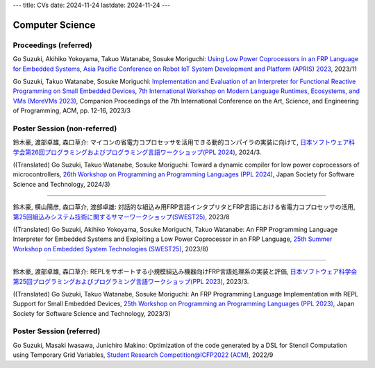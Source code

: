 ---
title: CVs
date: 2024-11-24
lastdate: 2024-11-24
---

Computer Science
==========

Proceedings (referred)
---------------------------

Go Suzuki, Akihiko Yokoyama, Takuo Watanabe, Sosuke Moriguchi: `Using Low Power Coprocessors in an FRP Language for Embedded Systems`_, `Asia Pacific Conference on Robot IoT System Development and Platform (APRIS) 2023`_, 2023/11

Go Suzuki, Takuo Watanabe, Sosuke Moriguchi: `Implementation and Evaluation of an Interpreter for Functional Reactive Programming on Small Embedded Devices`_, `7th International Workshop on Modern Language Runtimes, Ecosystems, and VMs (MoreVMs 2023)`_, Companion Proceedings of the 7th International Conference on the Art, Science, and Engineering of Programming, ACM, pp. 12-16, 2023/3

Poster Session (non-referred)
------------------------------
鈴木豪, 渡部卓雄, 森口草介: マイコンの省電力コプロセッサを活用できる動的コンパイラの実装に向けて, `日本ソフトウェア科学会第26回プログラミングおよびプログラミング言語ワークショップ(PPL 2024)`_, 2024/3.  

((Translated) Go Suzuki, Takuo Watanabe, Sosuke Moriguchi: Toward a dynamic compiler for low power coprocessors of microcontrollers, `26th Workshop on Programming an Programming Languages (PPL 2024)`_, Japan Society for Software Science and Technology, 2024/3)

--------------------

鈴木豪, 横山陽彦, 森口草介, 渡部卓雄: 対話的な組込み用FRP言語インタプリタとFRP言語における省電力コプロセッサの活用, `第25回組込みシステム技術に関するサマーワークショップ(SWEST25)`_, 2023/8

((Translated) Go Suzuki, Akihiko Yokoyama, Sosuke Moriguchi, Takuo Watanabe: An FRP Programming Language Interpreter for Embedded Systems and Exploiting a Low Power Coprocessor in an FRP Language, `25th Summer Workshop on Embedded System Technologies (SWEST25)`_, 2023/8)

--------------------

鈴木豪, 渡部卓雄, 森口草介: REPLをサポートする小規模組込み機器向けFRP言語処理系の実装と評価, `日本ソフトウェア科学会第25回プログラミングおよびプログラミング言語ワークショップ(PPL 2023)`_, 2023/3. 

((Translated) Go Suzuki, Takuo Watanabe, Sosuke Moriguchi: An FRP Programming Language Implementation with REPL Support for Small Embedded Devices, `25th Workshop on Programming an Programming Languages (PPL 2023)`_, Japan Society for Software Science and Technology, 2023/3)

Poster Session (referred)
----------------------------
Go Suzuki, Masaki Iwasawa, Junichiro Makino: Optimization of the code generated by a DSL for Stencil Computation using Temporary Grid Variables, `Student Research Competition@ICFP2022 (ACM)`_, 2022/9

.. _`Using Low Power Coprocessors in an FRP Language for Embedded Systems`: https://ipsj.ixsq.nii.ac.jp/ej/?action=pages_view_main&active_action=repository_view_main_item_detail&item_id=231569&item_no=1&page_id=13&block_id=8
.. _`Asia Pacific Conference on Robot IoT System Development and Platform (APRIS) 2023`: http://www.sigemb.jp/APRIS/2023/
.. _`7th International Workshop on Modern Language Runtimes, Ecosystems, and VMs (MoreVMs 2023)`: https://2023.programming-conference.org/home/MoreVMs-2023
.. _`Implementation and Evaluation of an Interpreter for Functional Reactive Programming on Small Embedded Devices`: https://doi.org/10.1145/3594671.3594674
.. _`第25回組込みシステム技術に関するサマーワークショップ(SWEST25)`: https://swest.toppers.jp/SWEST25/
.. _`25th Summer Workshop on Embedded System Technologies (SWEST25)`: https://swest.toppers.jp/SWEST25/
.. _`日本ソフトウェア科学会第25回プログラミングおよびプログラミング言語ワークショップ(PPL 2023)`: https://jssst-ppl.org/workshop/2023/
.. _`25th Workshop on Programming an Programming Languages (PPL 2023)`: https://jssst-ppl.org/workshop/2023/
.. _`Student Research Competition@ICFP2022 (ACM)`: https://icfp22.sigplan.org/track/icfp-2022-student-research-competition#event-overview
.. _`日本ソフトウェア科学会第26回プログラミングおよびプログラミング言語ワークショップ(PPL 2024)`: https://jssst-ppl.org/workshop/2024/
.. _`26th Workshop on Programming an Programming Languages (PPL 2024)`: https://jssst-ppl.org/workshop/2024/
